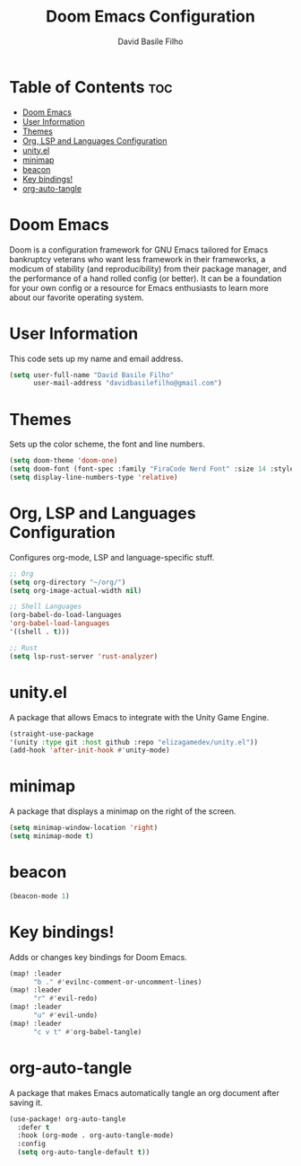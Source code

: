 #+title: Doom Emacs Configuration
#+author: David Basile Filho
#+startup: showeverything
#+description: An org document for David Basile Filho's Doom Emacs Configurations
#+property: header-args :tangle config.el
#+auto_tangle: t

* Table of Contents :toc:
- [[#doom-emacs][Doom Emacs]]
- [[#user-information][User Information]]
- [[#themes][Themes]]
- [[#org-lsp-and-languages-configuration][Org, LSP and Languages Configuration]]
- [[#unityel][unity.el]]
- [[#minimap][minimap]]
- [[#beacon][beacon]]
- [[#key-bindings][Key bindings!]]
- [[#org-auto-tangle][org-auto-tangle]]

* Doom Emacs
Doom is a configuration framework for GNU Emacs tailored for Emacs bankruptcy veterans who want less framework in their frameworks, a modicum of stability (and reproducibility) from their package manager, and the performance of a hand rolled config (or better). It can be a foundation for your own config or a resource for Emacs enthusiasts to learn more about our favorite operating system.

* User Information
This code sets up my name and email address.

#+begin_src emacs-lisp
(setq user-full-name "David Basile Filho"
      user-mail-address "davidbasilefilho@gmail.com")
#+end_src

* Themes
Sets up the color scheme, the font and line numbers.

#+begin_src emacs-lisp
(setq doom-theme 'doom-one)
(setq doom-font (font-spec :family "FiraCode Nerd Font" :size 14 :style "Retina"))
(setq display-line-numbers-type 'relative)
#+end_src

* Org, LSP and Languages Configuration
Configures org-mode, LSP and language-specific stuff.

#+begin_src emacs-lisp
;; Org
(setq org-directory "~/org/")
(setq org-image-actual-width nil)

;; Shell Languages
(org-babel-do-load-languages
'org-babel-load-languages
'((shell . t)))

;; Rust
(setq lsp-rust-server 'rust-analyzer)
#+end_src

* unity.el
A package that allows Emacs to integrate with the Unity Game Engine.

#+begin_src emacs-lisp
(straight-use-package
'(unity :type git :host github :repo "elizagamedev/unity.el"))
(add-hook 'after-init-hook #'unity-mode)
#+end_src

* minimap
A package that displays a minimap on the right of the screen.

#+begin_src emacs-lisp
(setq minimap-window-location 'right)
(setq minimap-mode t)
#+end_src

* beacon

#+begin_src emacs-lisp
(beacon-mode 1)
#+end_src

* Key bindings!
Adds or changes key bindings for Doom Emacs.

#+begin_src emacs-lisp
(map! :leader
      "b ." #'evilnc-comment-or-uncomment-lines)
(map! :leader
      "r" #'evil-redo)
(map! :leader
      "u" #'evil-undo)
(map! :leader
      "c v t" #'org-babel-tangle)
#+end_src

* org-auto-tangle
A package that makes Emacs automatically tangle an org document after saving it.

#+begin_src emacs-lisp
(use-package! org-auto-tangle
  :defer t
  :hook (org-mode . org-auto-tangle-mode)
  :config
  (setq org-auto-tangle-default t))
#+end_src
